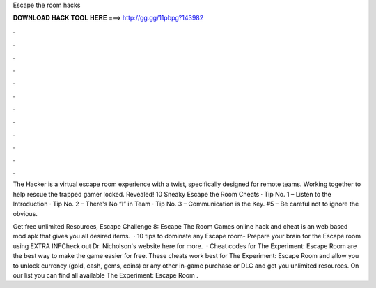 Escape the room hacks



𝐃𝐎𝐖𝐍𝐋𝐎𝐀𝐃 𝐇𝐀𝐂𝐊 𝐓𝐎𝐎𝐋 𝐇𝐄𝐑𝐄 ===> http://gg.gg/11pbpg?143982



.



.



.



.



.



.



.



.



.



.



.



.

The Hacker is a virtual escape room experience with a twist, specifically designed for remote teams. Working together to help rescue the trapped gamer locked. Revealed! 10 Sneaky Escape the Room Cheats · Tip No. 1 – Listen to the Introduction · Tip No. 2 – There's No “I” in Team · Tip No. 3 – Communication is the Key. #5 – Be careful not to ignore the obvious.

Get free unlimited Resources, Escape Challenge 8: Escape The Room Games online hack and cheat is an web based mod apk that gives you all desired items.  · 10 tips to dominate any Escape room- Prepare your brain for the Escape room using  EXTRA INFCheck out Dr. Nicholson's website here for more.  · Cheat codes for The Experiment: Escape Room are the best way to make the game easier for free. These cheats work best for The Experiment: Escape Room and allow you to unlock currency (gold, cash, gems, coins) or any other in-game purchase or DLC and get you unlimited resources. On our list you can find all available The Experiment: Escape Room .
